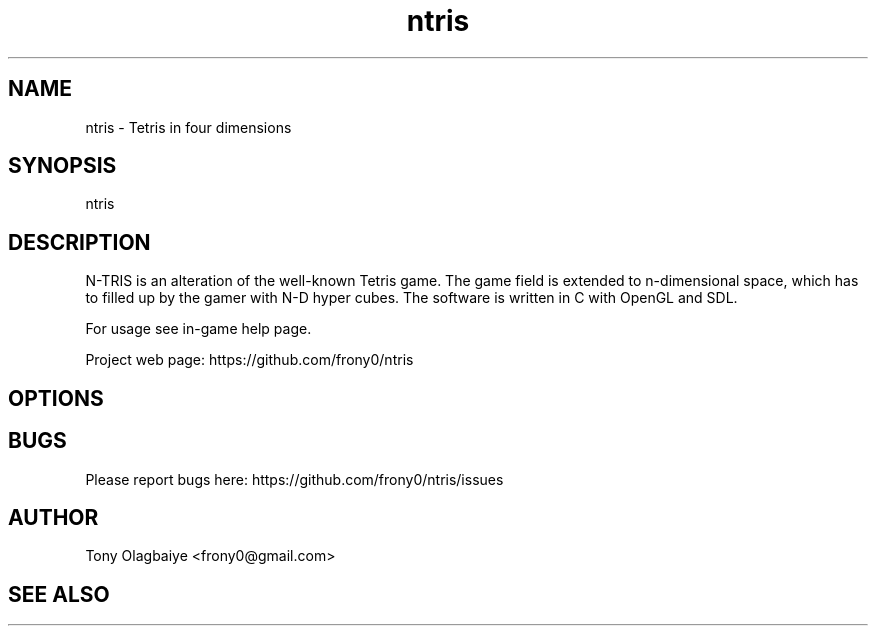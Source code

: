 .TH ntris 6 "2013.04.19" "1.0.0"
.SH NAME
ntris - Tetris in four dimensions
.SH SYNOPSIS
ntris
.SH DESCRIPTION
N-TRIS is an alteration of the well-known Tetris game. The game field is
extended to n-dimensional space, which has to filled up by the gamer with N-D hyper cubes.
The software is written in C with OpenGL and SDL.

For usage see in-game help page.

Project web page: https://github.com/frony0/ntris
.SH OPTIONS

.SH BUGS

Please report bugs here: https://github.com/frony0/ntris/issues

.SH AUTHOR

Tony Olagbaiye <frony0@gmail.com>

.SH SEE ALSO
